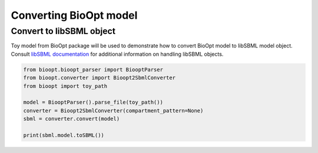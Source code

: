 =========================
 Converting BioOpt model
=========================

Convert to libSBML object
==========================

Toy model from BioOpt package will be used to demonstrate how to convert BioOpt model to libSBML model object.
Consult `libSBML documentation <http://sbml.org/Software/libSBML/docs/python-api/index.html>`_ for additional
information on handling libSBML objects.

.. code:: python

     from bioopt.bioopt_parser import BiooptParser
     from bioopt.converter import Bioopt2SbmlConverter
     from bioopt import toy_path

     model = BiooptParser().parse_file(toy_path())
     converter = Bioopt2SbmlConverter(compartment_pattern=None)
     sbml = converter.convert(model)

     print(sbml.model.toSBML())





